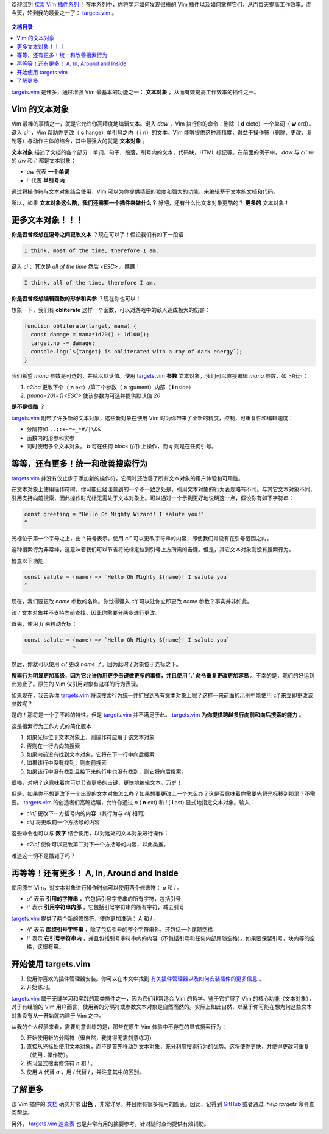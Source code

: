 .. title: 使用 targets.vim 改进和扩展文本对象
.. slug: improve-and-extend-your-text-objects-with-targetsvim
.. date: 2019-10-11 17:05:40 UTC+08:00
.. tags: vim, translation
.. category: vim
.. link: https://www.barbarianmeetscoding.com/blog/2019/08/11/exploring-vim-plugins-improve-and-extend-your-text-objects-with-targets-vim
.. description:
.. type: text
.. nocomments:
.. previewimage: /images/become-1-percent-better.jpg

欢迎回到 `探索 Vim 插件系列 <https://www.barbarianmeetscoding.com/blog/categories/exploring-vim-plugins>`_ ！在本系列中，你将学习如何发现很棒的 Vim 插件以及如何掌握它们，从而每天提高工作效率。而今天，轮到我的最爱之一了： `targets.vim`_ 。

.. figure:: /images/become-1-percent-better.jpg
   :alt: become 1 percent better
   :align: center

.. TEASER_END

.. contents:: 文档目录
   :depth: 1

`targets.vim`_ 是诸多，通过增强 Vim 最基本的功能之一： **文本对象** ，从而有效提高工作效率的插件之一。

Vim 的文本对象
================

Vim 最棒的事情之一，就是它允许你高精度地编辑文本。键入 `daw` ，Vim 执行你的命令：删除（ **d** elete）一个单词（ **w** ord）。键入 `ci'` ，Vim 帮助你更改（ **c** hange）单引号之内（ **i** n）的文本。Vim 能够提供这种高精度，得益于操作符（删除、更改、复制等）与动作主体的结合，其中最强大的就是 **文本对象** 。

**文本对象** 描述了文档的各个部分：单词，句子，段落，引号内的文本，代码块，HTML 标记等。在前面的例子中， `daw` 与 `ci'` 中的 `aw` 和 `i'` 都是文本对象：

- `aw` 代表 **一个单词**
- `i'` 代表 **单引号内**

通过将操作符与文本对象结合使用，Vim 可以为你提供精细的粒度和强大的功能，来编辑基于文本的文档和代码。

所以，如果 **文本对象这么酷，我们还需要一个插件来做什么？** 好吧，还有什么比文本对象更酷的？ **更多的** 文本对象！

更多文本对象！！！
===================

**你是否曾经想在逗号之间更改文本** ？现在可以了！假设我们有如下一段话：

.. code:: ReST

   I think, most of the time, therefore I am.

键入 `ci` ，其次是 `all of the time` 然后 `<ESC>` 。瞧瞧！

.. code:: ReST

   I think, all of the time, therefore I am.

**你是否曾经想编辑函数的形参和实参** ？现在你也可以！

想象一下，我们有 **obliterate** 这样一个函数，可以对游戏中的敌人造成极大的伤害：

.. code:: javascript

   function obliterate(target, mana) {
     const damage = mana*1d20() + 1d100();
     target.hp -= damage;
     console.log(`${target} is obliterated with a ray of dark energy`);
   }

我们希望 `mana` 参数是可选的，并赋以默认值。使用 `targets.vim`_ **参数** 文本对象，我们可以直接编辑 `mana` 参数，如下所示：

1. `c2ina` 更改下个（ **n** ext）/第二个参数（ **a** rgument）内部（ **i** nside）
2. `{mana=20}={}<ESC>` 使该参数为可选并提供默认值 `20`

**是不是很酷** ？

`targets.vim`_ 附带了许多新的文本对象，这些新对象在使用 Vim 时为你带来了全新的精度，控制，可重复性和编辑速度：

- 分隔符如 ``,.;:+-=~_*#/|\&$``
- 函数内的形参和实参
- 同时使用多个文本对象。 `b` 可在任何 block (`{([`) 上操作，而 `q` 则是在任何引号。

等等，还有更多！统一和改善搜索行为
=====================================

`targets.vim`_ 并没有仅止步于添加新的操作符，它同时还改善了所有文本对象的用户体验和可用性。

在文本对象上使用操作符时，你可能已经注意到的一个不一致之处是，引用文本对象的行为表现略有不同。与其它文本对象不同，引用支持向前搜索，因此操作时光标无需处于文本对象上。可以通过一个示例更好地说明这一点，假设你有如下字符串：

.. code:: javascript

   const greeting = "Hello Oh Mighty Wizard! I salute you!"
   ^

光标位于第一个字母之上，由 `^` 符号表示。使用 `ci"` 可以更改字符串的内容，即使我们并没有在引号范围之内。

这种搜索行为非常棒，这意味着我们可以节省将光标定位到引号上方所需的击键。但是，其它文本对象则没有搜索行为。

检查以下功能：

.. code:: javascript

   const salute = (name) => `Hello Oh Mighty ${name}! I salute you`
   ^

现在，我们要更改 `name` 参数的名称。你觉得键入 `ci(` 可以让你立即更改 `name` 参数？事实并非如此。

该 `(` 文本对象并不支持向前查找，因此你需要分两步进行更改。

首先，使用 `f(` 来移动光标：

.. code:: javascript

   const salute = (name) => `Hello Oh Mighty ${name}! I salute you`
                  ^

然后，你就可以使用 `ci(` 更改 `name` 了。因为此时 `(` 对象位于光标之下。

**搜索行为明显更加高级，因为它允许你用更少击键做更多的事情，并且使用 `.` 命令重复更改更加容易** 。不幸的是，我们的好运到此为止了。原生的 Vim 仅引用对象有这样的行为表现。

如果现在，我告诉你 `targets.vim`_ 将该搜索行为统一并扩展到所有文本对象上呢？这样一来前面的示例中能使用 `ci(` 来立即更改该参数呢？

是的！那将是一个了不起的特性。但是 `targets.vim`_ 并不满足于此。 `targets.vim`_ **为你提供跨越多行向前和向后搜索的能力** 。

这是搜索行为工作方式的简化版本：

1. 如果光标位于文本对象上，则操作符应用于该文本对象
2. 否则在一行内向前搜索
3. 如果向前没有找到文本对象，它将在下一行中向后搜索
4. 如果该行中没有找到，则向前搜索
5. 如果该行中没有找到且接下来的行中也没有找到，则它将向后搜索。

很棒，对吧？这意味着你可以节省更多的击键，更快地编辑文本。万岁！

但是，如果你不想更改下一个出现的文本对象怎么办？如果想要更改上一个怎么办？这是否意味着你需要先将光标移到那里？不需要。 `targets.vim`_ 的创造者们高瞻远瞩，允许你通过 `n` ( **n** ext) 和 `l` ( **l** ast) 显式地指定文本对象。输入：

- `cin[` 更改下一方括号内的内容（其行为与 `ci[` 相同）
- `cil[` 将更改前一个方括号的内容

这些命令也可以与 **数字** 结合使用，以对远处的文本对象进行操作：

- `c2in[` 使你可以更改第二对下一个方括号的内容，以此类推。

难道这一切不是酷毙了吗？

再等等！还有更多！ A, In, Around and Inside
============================================

使用原生 Vim，对文本对象进行操作时你可以使用两个修饰符： `a` 和 `i` 。

- `a"` 表示 **引用的字符串** ，它包括引号字符串的所有字符，包括引号
- `i"` 表示 **引用字符串内部** ，它包括引号字符串的所有字符，减去引号

`targets.vim`_ 提供了两个新的修饰符，使你更加准确： `A` 和 `I` 。

- `A"` 表示 **围绕引号字符串** ，除了包括引号的整个字符串外，还包括一个尾随空格
- `I"` 表示 **在引号字符串内** ，并且包括引号字符串内的内容（不包括引号和任何内部尾随空格）。如果要保留引号，块内等的空格，这很有用。

.. figure:: /images/targets-vim-modifiers.jpg
   :alt: targets vim modifiers
   :align: center

开始使用 targets.vim
=====================

1. 使用你喜欢的插件管理器安装。你可以在本文中找到 `有关插件管理器以及如何安装插件的更多信息 <https://www.barbarianmeetscoding.com/blog/2019/05/31/exploring-vim-plugins-a-methodology-to-become-1-percent-better-every-week>`_ 。
2. 开始练习。

`targets.vim`_ 属于无缝学习和实践的那类插件之一，因为它们非常适合 Vim 的哲学。鉴于它扩展了 Vim 的核心功能（文本对象），对于有经验的 Vim 用户而言，使用新的分隔符或参数文本对象是自然而然的。实际上如此自然，以至于你可能在想为何这些文本对象没有从一开始就内建于 Vim 之中。

从我的个人经验来看，需要刻意训练的是，那些在原生 Vim 体验中不存在的显式搜索行为：

0. 开始使用新的分隔符（很自然，我觉得无需刻意练习）
1. 直接从光标处使用文本对象，而不是首先移动到文本对象，充分利用搜索行为的优势。这将使你更快，并使得更改可重复（使用 `.` 操作符）。
2. 练习显式搜索修饰符 `n` 和 `l` 。
3. 使用 `A` 代替 `a` ，用 `I` 代替 `i` ，并注意其中的区别。

了解更多
=========

该 Vim 插件的 `文档 <https://github.com/wellle/targets.vim>`_ 确实非常 **出色** ，非常详尽，并且附有很多有用的图表。因此，记得到 `GitHub <https://github.com/wellle/targets.vim>`_ 或者通过 `:help targets` 命令查阅帮助。

另外， `targets.vim 速查表 <https://github.com/wellle/targets.vim/blob/master/cheatsheet.md>`_ 也是非常有用的摘要参考，针对随时查询提供有效辅助。

.. _`targets.vim`: https://github.com/wellle/targets.vim
